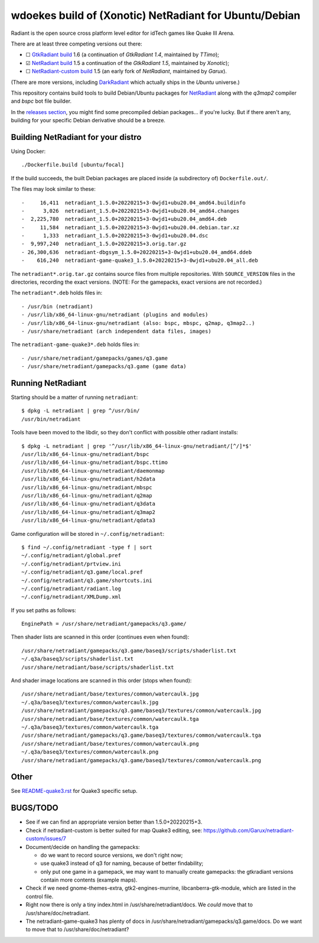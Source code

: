 wdoekes build of (Xonotic) NetRadiant for Ubuntu/Debian
=======================================================

Radiant is the open source cross platform level editor for idTech games
like Quake III Arena.

There are at least three competing versions out there:

- ☐ `GtkRadiant build <https://github.com/wdoekes/gtkradiant-deb>`_ 1.6
  (a continuation of *GtkRadiant 1.4*, maintained by *TTimo*);
- ☑ `NetRadiant build <https://github.com/wdoekes/netradiant-deb>`_ 1.5
  a continuation of the *GtkRadiant 1.5*, maintained by *Xonotic*);
- ☐ `NetRadiant-custom build <https://github.com/wdoekes/nrcradiant-deb>`_
  1.5 (an early fork of *NetRadiant*, maintained by *Garux*).

(There are more versions, including `DarkRadiant
<https://salsa.debian.org/games-team/darkradiant>`_ which actually ships
in the *Ubuntu* universe.)

This repository contains build tools to build Debian/Ubuntu packages for
`NetRadiant <https://gitlab.com/xonotic/netradiant>`_ along with the
*q3map2* compiler and *bspc* bot file builder.

In the `releases section <../../releases>`_, you might find some
precompiled debian packages... if you're lucky. But if there aren't any,
building for your specific Debian derivative should be a breeze.


Building NetRadiant for your distro
-----------------------------------

Using Docker::

    ./Dockerfile.build [ubuntu/focal]

If the build succeeds, the built Debian packages are placed inside (a
subdirectory of) ``Dockerfile.out/``.

The files may look similar to these::

    -     16,411  netradiant_1.5.0+20220215+3-0wjd1+ubu20.04_amd64.buildinfo
    -      3,026  netradiant_1.5.0+20220215+3-0wjd1+ubu20.04_amd64.changes
    -  2,225,780  netradiant_1.5.0+20220215+3-0wjd1+ubu20.04_amd64.deb
    -     11,584  netradiant_1.5.0+20220215+3-0wjd1+ubu20.04.debian.tar.xz
    -      1,333  netradiant_1.5.0+20220215+3-0wjd1+ubu20.04.dsc
    -  9,997,240  netradiant_1.5.0+20220215+3.orig.tar.gz
    - 26,300,636  netradiant-dbgsym_1.5.0+20220215+3-0wjd1+ubu20.04_amd64.ddeb
    -    616,240  netradiant-game-quake3_1.5.0+20220215+3-0wjd1+ubu20.04_all.deb

The ``netradiant*.orig.tar.gz`` contains source files from multiple
repositories. With ``SOURCE_VERSION`` files in the directories,
recording the exact versions. (NOTE: For the gamepacks, exact versions
are not recorded.)

The ``netradiant*.deb`` holds files in::

    - /usr/bin (netradiant)
    - /usr/lib/x86_64-linux-gnu/netradiant (plugins and modules)
    - /usr/lib/x86_64-linux-gnu/netradiant (also: bspc, mbspc, q2map, q3map2..)
    - /usr/share/netradiant (arch independent data files, images)

The ``netradiant-game-quake3*.deb`` holds files in::

    - /usr/share/netradiant/gamepacks/games/q3.game
    - /usr/share/netradiant/gamepacks/q3.game (game data)


Running NetRadiant
------------------

Starting should be a matter of running ``netradiant``::

    $ dpkg -L netradiant | grep ^/usr/bin/
    /usr/bin/netradiant

Tools have been moved to the libdir, so they don't conflict with
possible other radiant installs::

    $ dpkg -L netradiant | grep '^/usr/lib/x86_64-linux-gnu/netradiant/[^/]*$'
    /usr/lib/x86_64-linux-gnu/netradiant/bspc
    /usr/lib/x86_64-linux-gnu/netradiant/bspc.ttimo
    /usr/lib/x86_64-linux-gnu/netradiant/daemonmap
    /usr/lib/x86_64-linux-gnu/netradiant/h2data
    /usr/lib/x86_64-linux-gnu/netradiant/mbspc
    /usr/lib/x86_64-linux-gnu/netradiant/q2map
    /usr/lib/x86_64-linux-gnu/netradiant/q3data
    /usr/lib/x86_64-linux-gnu/netradiant/q3map2
    /usr/lib/x86_64-linux-gnu/netradiant/qdata3

Game configuration will be stored in ``~/.config/netradiant``::

    $ find ~/.config/netradiant -type f | sort
    ~/.config/netradiant/global.pref
    ~/.config/netradiant/prtview.ini
    ~/.config/netradiant/q3.game/local.pref
    ~/.config/netradiant/q3.game/shortcuts.ini
    ~/.config/netradiant/radiant.log
    ~/.config/netradiant/XMLDump.xml

If you set paths as follows::

    EnginePath = /usr/share/netradiant/gamepacks/q3.game/

Then shader lists are scanned in this order (continues even when found)::

    /usr/share/netradiant/gamepacks/q3.game/baseq3/scripts/shaderlist.txt
    ~/.q3a/baseq3/scripts/shaderlist.txt
    /usr/share/netradiant/base/scripts/shaderlist.txt

And shader image locations are scanned in this order (stops when found)::

    /usr/share/netradiant/base/textures/common/watercaulk.jpg
    ~/.q3a/baseq3/textures/common/watercaulk.jpg
    /usr/share/netradiant/gamepacks/q3.game/baseq3/textures/common/watercaulk.jpg
    /usr/share/netradiant/base/textures/common/watercaulk.tga
    ~/.q3a/baseq3/textures/common/watercaulk.tga
    /usr/share/netradiant/gamepacks/q3.game/baseq3/textures/common/watercaulk.tga
    /usr/share/netradiant/base/textures/common/watercaulk.png
    ~/.q3a/baseq3/textures/common/watercaulk.png
    /usr/share/netradiant/gamepacks/q3.game/baseq3/textures/common/watercaulk.png


Other
-----

See `<README-quake3.rst>`_ for Quake3 specific setup.


BUGS/TODO
---------

* See if we can find an appropriate version better than
  1.5.0+20220215+3.

* Check if netradiant-custom is better suited for map Quake3 editing, see:
  https://github.com/Garux/netradiant-custom/issues/7

* Document/decide on handling the gamepacks:

  - do we want to record source versions, we don't right now;

  - use quake3 instead of q3 for naming, because of better findability;

  - only put one game in a gamepack, we may want to manually create
    gamepacks: the gtkradiant versions contain more contents (example
    maps).

* Check if we need gnome-themes-extra, gtk2-engines-murrine,
  libcanberra-gtk-module, which are listed in the control file.

* Right now there is only a tiny index.html in
  /usr/share/netradiant/docs. We *could* move that to
  /usr/share/doc/netradiant.

* The netradiant-game-quake3 has plenty of docs in
  /usr/share/netradiant/gamepacks/q3.game/docs. Do we want to move that
  to /usr/share/doc/netradiant?
